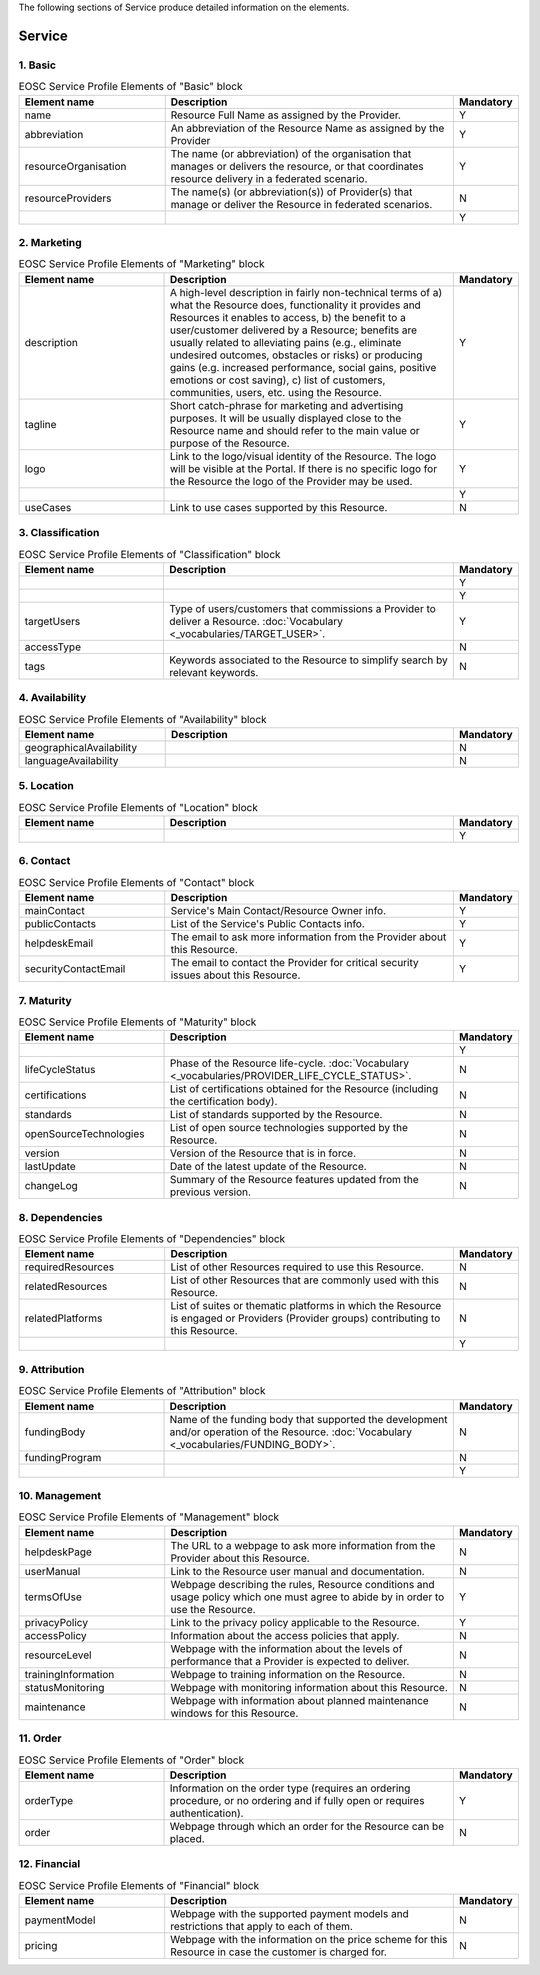
.. _service:

The following sections of Service produce detailed information on the elements.

Service
========

        
1. Basic
########

.. list-table:: EOSC Service Profile Elements of "Basic" block
   :widths: 25 50 10
   :header-rows: 1

   * - Element name
     - Description
     - Mandatory  
	    
   * - name
     - Resource Full Name as assigned by the Provider.
     - Y
   * - abbreviation
     - An abbreviation of the Resource Name as assigned by the Provider
     - Y
   * - resourceOrganisation
     - The name (or abbreviation) of the organisation that manages or delivers the resource, or that coordinates resource delivery in a federated scenario.
     - Y
   * - resourceProviders
     - The name(s) (or abbreviation(s)) of Provider(s) that manage or deliver the Resource in federated scenarios.
     - N
   * - 
     - 
     - Y
2. Marketing
########

.. list-table:: EOSC Service Profile Elements of "Marketing" block
   :widths: 25 50 10
   :header-rows: 1

   * - Element name
     - Description
     - Mandatory  
	    
   * - description
     - A high-level description in fairly non-technical terms of a) what the Resource does, functionality it provides and Resources it enables to access, b) the benefit to a user/customer delivered by a Resource; benefits are usually related to alleviating pains (e.g., eliminate undesired outcomes, obstacles or risks) or producing gains (e.g. increased performance, social gains, positive emotions or cost saving), c) list of customers, communities, users, etc. using the Resource.
     - Y
   * - tagline
     - Short catch-phrase for marketing and advertising purposes. It will be usually displayed close to the Resource name and should refer to the main value or purpose of the Resource.
     - Y
   * - logo
     - Link to the logo/visual identity of the Resource. The logo will be visible at the Portal. If there is no specific logo for the Resource the logo of the Provider may be used.
     - Y
   * - 
     - 
     - Y
   * - useCases
     - Link to use cases supported by this Resource.
     - N
3. Classification
########

.. list-table:: EOSC Service Profile Elements of "Classification" block
   :widths: 25 50 10
   :header-rows: 1

   * - Element name
     - Description
     - Mandatory  
	    
   * - 
     - 
     - Y
   * - 
     - 
     - Y
   * - targetUsers
     - Type of users/customers that commissions a Provider to deliver a Resource. :doc:`Vocabulary <_vocabularies/TARGET_USER>`.
     - Y
   * - accessType
     - 
     - N
   * - tags
     - Keywords associated to the Resource to simplify search by relevant keywords.
     - N
4. Availability
########

.. list-table:: EOSC Service Profile Elements of "Availability" block
   :widths: 25 50 10
   :header-rows: 1

   * - Element name
     - Description
     - Mandatory  
	    
   * - geographicalAvailability
     - 
     - N
   * - languageAvailability
     - 
     - N
5. Location
########

.. list-table:: EOSC Service Profile Elements of "Location" block
   :widths: 25 50 10
   :header-rows: 1

   * - Element name
     - Description
     - Mandatory  
	    
   * - 
     - 
     - Y
6. Contact
########

.. list-table:: EOSC Service Profile Elements of "Contact" block
   :widths: 25 50 10
   :header-rows: 1

   * - Element name
     - Description
     - Mandatory  
	    
   * - mainContact
     - Service's Main Contact/Resource Owner info.
     - Y
   * - publicContacts
     - List of the Service's Public Contacts info.
     - Y
   * - helpdeskEmail
     - The email to ask more information from the Provider about this Resource.
     - Y
   * - securityContactEmail
     - The email to contact the Provider for critical security issues about this Resource.
     - Y
7. Maturity
########

.. list-table:: EOSC Service Profile Elements of "Maturity" block
   :widths: 25 50 10
   :header-rows: 1

   * - Element name
     - Description
     - Mandatory  
	    
   * - 
     - 
     - Y
   * - lifeCycleStatus
     - Phase of the Resource life-cycle. :doc:`Vocabulary <_vocabularies/PROVIDER_LIFE_CYCLE_STATUS>`.
     - N
   * - certifications
     - List of certifications obtained for the Resource (including the certification body).
     - N
   * - standards
     - List of standards supported by the Resource.
     - N
   * - openSourceTechnologies
     - List of open source technologies supported by the Resource.
     - N
   * - version
     - Version of the Resource that is in force.
     - N
   * - lastUpdate
     - Date of the latest update of the Resource.
     - N
   * - changeLog
     - Summary of the Resource features updated from the previous version.
     - N
8. Dependencies
########

.. list-table:: EOSC Service Profile Elements of "Dependencies" block
   :widths: 25 50 10
   :header-rows: 1

   * - Element name
     - Description
     - Mandatory  
	    
   * - requiredResources
     - List of other Resources required to use this Resource.
     - N
   * - relatedResources
     - List of other Resources that are commonly used with this Resource.
     - N
   * - relatedPlatforms
     - List of suites or thematic platforms in which the Resource is engaged or Providers (Provider groups) contributing to this Resource.
     - N
   * - 
     - 
     - Y
9. Attribution
########

.. list-table:: EOSC Service Profile Elements of "Attribution" block
   :widths: 25 50 10
   :header-rows: 1

   * - Element name
     - Description
     - Mandatory  
	    
   * - fundingBody
     - Name of the funding body that supported the development and/or operation of the Resource. :doc:`Vocabulary <_vocabularies/FUNDING_BODY>`.
     - N
   * - fundingProgram
     - 
     - N
   * - 
     - 
     - Y
10. Management
########

.. list-table:: EOSC Service Profile Elements of "Management" block
   :widths: 25 50 10
   :header-rows: 1

   * - Element name
     - Description
     - Mandatory  
	    
   * - helpdeskPage
     - The URL to a webpage to ask more information from the Provider about this Resource.
     - N
   * - userManual
     - Link to the Resource user manual and documentation.
     - N
   * - termsOfUse
     - Webpage describing the rules, Resource conditions and usage policy which one must agree to abide by in order to use the Resource.
     - Y
   * - privacyPolicy
     - Link to the privacy policy applicable to the Resource.
     - Y
   * - accessPolicy
     - Information about the access policies that apply.
     - N
   * - resourceLevel
     - Webpage with the information about the levels of performance that a Provider is expected to deliver.
     - N
   * - trainingInformation
     - Webpage to training information on the Resource.
     - N
   * - statusMonitoring
     - Webpage with monitoring information about this Resource.
     - N
   * - maintenance
     - Webpage with information about planned maintenance windows for this Resource.
     - N
11. Order
########

.. list-table:: EOSC Service Profile Elements of "Order" block
   :widths: 25 50 10
   :header-rows: 1

   * - Element name
     - Description
     - Mandatory  
	    
   * - orderType
     - Information on the order type (requires an ordering procedure, or no ordering and if fully open or requires authentication).
     - Y
   * - order
     - Webpage through which an order for the Resource can be placed.
     - N
12. Financial
########

.. list-table:: EOSC Service Profile Elements of "Financial" block
   :widths: 25 50 10
   :header-rows: 1

   * - Element name
     - Description
     - Mandatory  
	    
   * - paymentModel
     - Webpage with the supported payment models and restrictions that apply to each of them.
     - N
   * - pricing
     - Webpage with the information on the price scheme for this Resource in case the customer is charged for.
     - N
